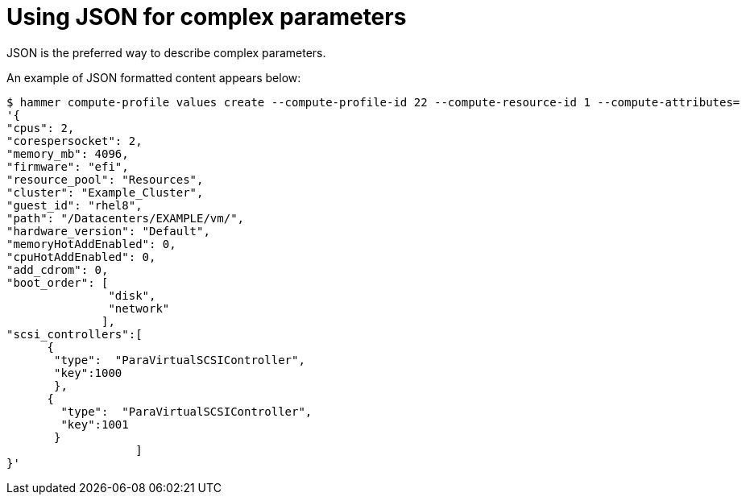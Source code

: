 [id="using-json-for-complex-parameters"]
= Using JSON for complex parameters

JSON is the preferred way to describe complex parameters.

An example of JSON formatted content appears below:

[options="nowrap", subs="verbatim,quotes,attributes"]
----
$ hammer compute-profile values create --compute-profile-id 22 --compute-resource-id 1 --compute-attributes=
'{
"cpus": 2,
"corespersocket": 2,
"memory_mb": 4096,
"firmware": "efi",
"resource_pool": "Resources",
"cluster": "Example_Cluster",
"guest_id": "rhel8",
"path": "/Datacenters/EXAMPLE/vm/",
"hardware_version": "Default",
"memoryHotAddEnabled": 0,
"cpuHotAddEnabled": 0,
"add_cdrom": 0,
"boot_order": [
               "disk",
               "network"
              ],
"scsi_controllers":[
      {
       "type":  "ParaVirtualSCSIController",
       "key":1000
       },
      {
        "type":  "ParaVirtualSCSIController",
        "key":1001
       }
                   ]
}'
----
